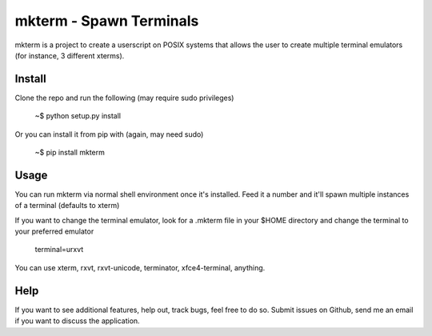 mkterm - Spawn Terminals
========================

mkterm is a project to create a userscript on POSIX systems that allows the 
user to create multiple terminal emulators (for instance, 3 different xterms).

Install
-------

Clone the repo and run the following (may require sudo privileges)

  ~$ python setup.py install

Or you can install it from pip with (again, may need sudo)

  ~$ pip install mkterm

Usage
-----

You can run mkterm via normal shell environment once it's installed. Feed it a 
number and it'll spawn multiple instances of a terminal (defaults to xterm)

If you want to change the terminal emulator, look for a .mkterm file in your 
$HOME directory and change the terminal to your preferred emulator

  terminal=urxvt

You can use xterm, rxvt, rxvt-unicode, terminator, xfce4-terminal, anything.

Help
----

If you want to see additional features, help out, track bugs, feel free to do so.
Submit issues on Github, send me an email if you want to discuss the application.

